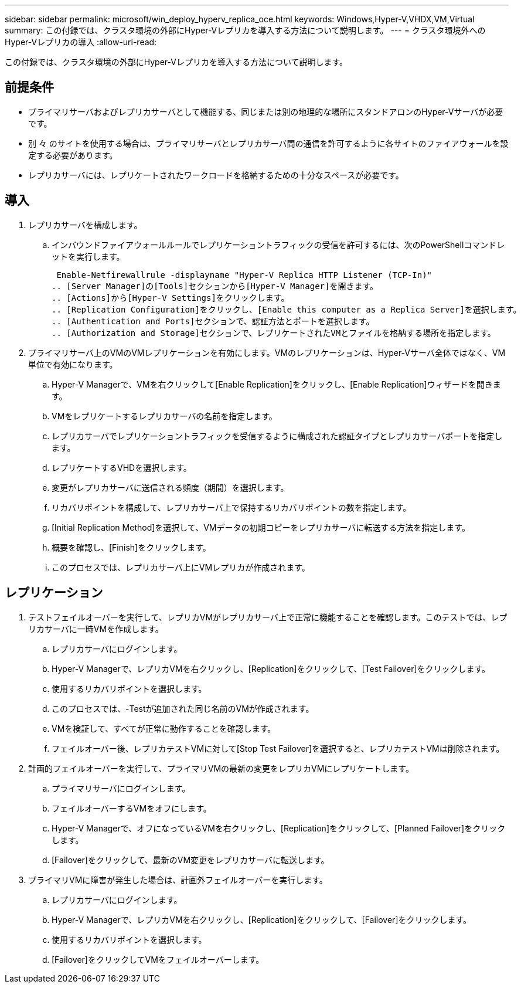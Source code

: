 ---
sidebar: sidebar 
permalink: microsoft/win_deploy_hyperv_replica_oce.html 
keywords: Windows,Hyper-V,VHDX,VM,Virtual 
summary: この付録では、クラスタ環境の外部にHyper-Vレプリカを導入する方法について説明します。 
---
= クラスタ環境外へのHyper-Vレプリカの導入
:allow-uri-read: 


[role="lead"]
この付録では、クラスタ環境の外部にHyper-Vレプリカを導入する方法について説明します。



== 前提条件

* プライマリサーバおよびレプリカサーバとして機能する、同じまたは別の地理的な場所にスタンドアロンのHyper-Vサーバが必要です。
* 別 々 のサイトを使用する場合は、プライマリサーバとレプリカサーバ間の通信を許可するように各サイトのファイアウォールを設定する必要があります。
* レプリカサーバには、レプリケートされたワークロードを格納するための十分なスペースが必要です。




== 導入

. レプリカサーバを構成します。
+
.. インバウンドファイアウォールルールでレプリケーショントラフィックの受信を許可するには、次のPowerShellコマンドレットを実行します。
+
 Enable-Netfirewallrule -displayname "Hyper-V Replica HTTP Listener (TCP-In)"
.. [Server Manager]の[Tools]セクションから[Hyper-V Manager]を開きます。
.. [Actions]から[Hyper-V Settings]をクリックします。
.. [Replication Configuration]をクリックし、[Enable this computer as a Replica Server]を選択します。
.. [Authentication and Ports]セクションで、認証方法とポートを選択します。
.. [Authorization and Storage]セクションで、レプリケートされたVMとファイルを格納する場所を指定します。


. プライマリサーバ上のVMのVMレプリケーションを有効にします。VMのレプリケーションは、Hyper-Vサーバ全体ではなく、VM単位で有効になります。
+
.. Hyper-V Managerで、VMを右クリックして[Enable Replication]をクリックし、[Enable Replication]ウィザードを開きます。
.. VMをレプリケートするレプリカサーバの名前を指定します。
.. レプリカサーバでレプリケーショントラフィックを受信するように構成された認証タイプとレプリカサーバポートを指定します。
.. レプリケートするVHDを選択します。
.. 変更がレプリカサーバに送信される頻度（期間）を選択します。
.. リカバリポイントを構成して、レプリカサーバ上で保持するリカバリポイントの数を指定します。
.. [Initial Replication Method]を選択して、VMデータの初期コピーをレプリカサーバに転送する方法を指定します。
.. 概要を確認し、[Finish]をクリックします。
.. このプロセスでは、レプリカサーバ上にVMレプリカが作成されます。






== レプリケーション

. テストフェイルオーバーを実行して、レプリカVMがレプリカサーバ上で正常に機能することを確認します。このテストでは、レプリカサーバに一時VMを作成します。
+
.. レプリカサーバにログインします。
.. Hyper-V Managerで、レプリカVMを右クリックし、[Replication]をクリックして、[Test Failover]をクリックします。
.. 使用するリカバリポイントを選択します。
.. このプロセスでは、-Testが追加された同じ名前のVMが作成されます。
.. VMを検証して、すべてが正常に動作することを確認します。
.. フェイルオーバー後、レプリカテストVMに対して[Stop Test Failover]を選択すると、レプリカテストVMは削除されます。


. 計画的フェイルオーバーを実行して、プライマリVMの最新の変更をレプリカVMにレプリケートします。
+
.. プライマリサーバにログインします。
.. フェイルオーバーするVMをオフにします。
.. Hyper-V Managerで、オフになっているVMを右クリックし、[Replication]をクリックして、[Planned Failover]をクリックします。
.. [Failover]をクリックして、最新のVM変更をレプリカサーバに転送します。


. プライマリVMに障害が発生した場合は、計画外フェイルオーバーを実行します。
+
.. レプリカサーバにログインします。
.. Hyper-V Managerで、レプリカVMを右クリックし、[Replication]をクリックして、[Failover]をクリックします。
.. 使用するリカバリポイントを選択します。
.. [Failover]をクリックしてVMをフェイルオーバーします。



